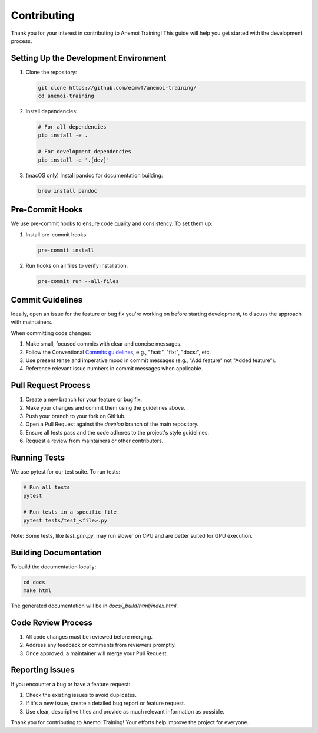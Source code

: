 ##############
 Contributing
##############

Thank you for your interest in contributing to Anemoi Training! This
guide will help you get started with the development process.

****************************************
 Setting Up the Development Environment
****************************************

#. Clone the repository:

   .. code:: bash

      git clone https://github.com/ecmwf/anemoi-training/
      cd anemoi-training

#. Install dependencies:

   .. code:: bash

      # For all dependencies
      pip install -e .

      # For development dependencies
      pip install -e '.[dev]'

#. (macOS only) Install pandoc for documentation building:

   .. code:: bash

      brew install pandoc

******************
 Pre-Commit Hooks
******************

We use pre-commit hooks to ensure code quality and consistency. To set
them up:

#. Install pre-commit hooks:

   .. code:: bash

      pre-commit install

#. Run hooks on all files to verify installation:

   .. code:: bash

      pre-commit run --all-files

*******************
 Commit Guidelines
*******************

Ideally, open an issue for the feature or bug fix you're working on
before starting development, to discuss the approach with maintainers.

When committing code changes:

#. Make small, focused commits with clear and concise messages.

#. Follow the Conventional `Commits guidelines
   <https://www.conventionalcommits.org/>`_, e.g., "feat:", "fix:",
   "docs:", etc.

#. Use present tense and imperative mood in commit messages (e.g., "Add
   feature" not "Added feature").

#. Reference relevant issue numbers in commit messages when applicable.

**********************
 Pull Request Process
**********************

#. Create a new branch for your feature or bug fix.
#. Make your changes and commit them using the guidelines above.
#. Push your branch to your fork on GitHub.
#. Open a Pull Request against the `develop` branch of the main
   repository.
#. Ensure all tests pass and the code adheres to the project's style
   guidelines.
#. Request a review from maintainers or other contributors.

***************
 Running Tests
***************

We use pytest for our test suite. To run tests:

.. code:: bash

   # Run all tests
   pytest

   # Run tests in a specific file
   pytest tests/test_<file>.py

Note: Some tests, like `test_gnn.py`, may run slower on CPU and are
better suited for GPU execution.

************************
 Building Documentation
************************

To build the documentation locally:

.. code:: bash

   cd docs
   make html

The generated documentation will be in `docs/_build/html/index.html`.

*********************
 Code Review Process
*********************

#. All code changes must be reviewed before merging.
#. Address any feedback or comments from reviewers promptly.
#. Once approved, a maintainer will merge your Pull Request.

******************
 Reporting Issues
******************

If you encounter a bug or have a feature request:

#. Check the existing issues to avoid duplicates.
#. If it's a new issue, create a detailed bug report or feature request.
#. Use clear, descriptive titles and provide as much relevant
   information as possible.

Thank you for contributing to Anemoi Training! Your efforts help improve
the project for everyone.
